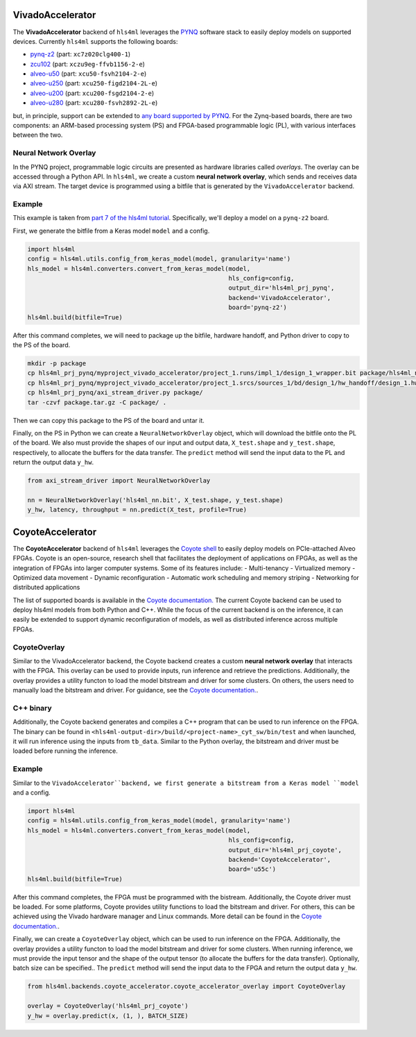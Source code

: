 =================
VivadoAccelerator
=================

The **VivadoAccelerator** backend of ``hls4ml`` leverages the `PYNQ <http://pynq.io/>`_ software stack to easily deploy models on supported devices.
Currently ``hls4ml`` supports the following boards:

* `pynq-z2 <https://www.xilinx.com/support/university/xup-boards/XUPPYNQ-Z2.html>`_ (part: ``xc7z020clg400-1``)
* `zcu102 <https://www.xilinx.com/products/boards-and-kits/ek-u1-zcu102-g.html>`_ (part: ``xczu9eg-ffvb1156-2-e``)
* `alveo-u50 <https://www.xilinx.com/products/boards-and-kits/alveo/u50.html>`_ (part: ``xcu50-fsvh2104-2-e``)
* `alveo-u250 <https://www.xilinx.com/products/boards-and-kits/alveo/u250.html>`_ (part: ``xcu250-figd2104-2L-e``)
* `alveo-u200 <https://www.xilinx.com/products/boards-and-kits/alveo/u200.html>`_ (part: ``xcu200-fsgd2104-2-e``)
* `alveo-u280 <https://www.xilinx.com/products/boards-and-kits/alveo/u280.html>`_ (part: ``xcu280-fsvh2892-2L-e``)

but, in principle, support can be extended to `any board supported by PYNQ <http://www.pynq.io/board.html>`_.
For the Zynq-based boards, there are two components: an ARM-based processing system (PS) and FPGA-based programmable logic (PL), with various interfaces between the two.

.. image:: ../img/zynq_interfaces.png
  :height: 300px
  :align: center
  :alt: Zynq PL/PS interfaces

Neural Network Overlay
======================

In the PYNQ project, programmable logic circuits are presented as hardware libraries called *overlays*.
The overlay can be accessed through a Python API.
In ``hls4ml``, we create a custom **neural network overlay**, which sends and receives data via AXI stream.
The target device is programmed using a bitfile that is generated by the ``VivadoAccelerator`` backend.

.. image:: ../img/pynqframe.png
  :width: 600px
  :align: center
  :alt: PYNQ software stack

Example
=======

This example is taken from `part 7 of the hls4ml tutorial <https://github.com/fastmachinelearning/hls4ml-tutorial/blob/master/part7_deployment.ipynb>`_.
Specifically, we'll deploy a model on a ``pynq-z2`` board.

First, we generate the bitfile from a Keras model ``model`` and a config.

.. code-block:: Python

    import hls4ml
    config = hls4ml.utils.config_from_keras_model(model, granularity='name')
    hls_model = hls4ml.converters.convert_from_keras_model(model,
                                                           hls_config=config,
                                                           output_dir='hls4ml_prj_pynq',
                                                           backend='VivadoAccelerator',
                                                           board='pynq-z2')
    hls4ml.build(bitfile=True)


After this command completes, we will need to package up the bitfile, hardware handoff, and Python driver to copy to the PS of the board.

.. code-block:: bash

    mkdir -p package
    cp hls4ml_prj_pynq/myproject_vivado_accelerator/project_1.runs/impl_1/design_1_wrapper.bit package/hls4ml_nn.bit
    cp hls4ml_prj_pynq/myproject_vivado_accelerator/project_1.srcs/sources_1/bd/design_1/hw_handoff/design_1.hwh package/hls4ml_nn.hwh
    cp hls4ml_prj_pynq/axi_stream_driver.py package/
    tar -czvf package.tar.gz -C package/ .

Then we can copy this package to the PS of the board and untar it.

Finally, on the PS in Python we can create a ``NeuralNetworkOverlay`` object, which will download the bitfile onto the PL of the board.
We also must provide the shapes of our input and output data, ``X_test.shape`` and ``y_test.shape``, respectively, to allocate the buffers for the data transfer.
The ``predict`` method will send the input data to the PL and return the output data ``y_hw``.

.. code-block:: Python

    from axi_stream_driver import NeuralNetworkOverlay

    nn = NeuralNetworkOverlay('hls4ml_nn.bit', X_test.shape, y_test.shape)
    y_hw, latency, throughput = nn.predict(X_test, profile=True)


=================
CoyoteAccelerator
=================

The **CoyoteAccelerator** backend of ``hls4ml`` leverages the `Coyote shell <https://github.com/fpgasystems/Coyote>`_ to easily deploy models on PCIe-attached Alveo FPGAs.
Coyote is an open-source, research shell that facilitates the deployment of applications on FPGAs, as well as the integration of FPGAs into larger computer systems.
Some of its features include:
- Multi-tenancy
- Virtualized memory
- Optimized data movement
- Dynamic reconfiguration
- Automatic work scheduling and memory striping
- Networking for distributed applications

The list of supported boards is available in the `Coyote documentation. <https://fpgasystems.github.io/Coyote/intro/quick-start.html>`_
The current Coyote backend can be used to deploy hls4ml models from both Python and C++. While the focus of the current backend is on the inference,
it can easily be extended to support dynamic reconfiguration of models, as well as distributed inference across multiple FPGAs.

CoyoteOverlay
================================

Similar to the VivadoAccelerator backend, the Coyote backend creates a custom **neural network overlay** that interacts with the FPGA.
This overlay can be used to provide inputs, run inference and retrieve the predictions. Additionally, the overlay provides a utility
functon to load the model bitstream and driver for some clusters. On others, the users need to manually load the bitstream and driver.
For guidance, see the `Coyote documentation. <https://fpgasystems.github.io/Coyote/intro/quick-start.html#deploying-coyote>`_.

C++ binary
================================

Additionally, the Coyote backend generates and compiles a C++ program that can be used to run inference on the FPGA.
The binary can be found in ``<hls4ml-output-dir>/build/<project-name>_cyt_sw/bin/test`` and when launched, it will
run inference using the inputs from ``tb_data``. Similar to the Python overlay, the bitstream and driver must be loaded before running the inference.

Example
======================

Similar to the ``VivadoAccelerator``backend, we first generate a bitstream from a Keras model ``model`` and a config.

.. code-block:: Python

    import hls4ml
    config = hls4ml.utils.config_from_keras_model(model, granularity='name')
    hls_model = hls4ml.converters.convert_from_keras_model(model,
                                                           hls_config=config,
                                                           output_dir='hls4ml_prj_coyote',
                                                           backend='CoyoteAccelerator',
                                                           board='u55c')
    hls4ml.build(bitfile=True)

After this command completes, the FPGA must be programmed with the bistream. Additionally, the Coyote driver must be loaded.
For some platforms, Coyote provides utility functions to load the bitstream and driver. For others, this can be achieved using 
the Vivado hardware manager and Linux commands. More detail can be found in the `Coyote documentation. <https://fpgasystems.github.io/Coyote/intro/quick-start.html#deploying-coyote>`_.

Finally, we can create a ``CoyoteOverlay`` object, which can be used to run inference on the FPGA. Additionally, the overlay provides a utility
functon to load the model bitstream and driver for some clusters.
When running inference, we must provide the input tensor and the shape of the output tensor (to allocate the buffers for the data transfer). 
Optionally, batch size can be specified..
The ``predict`` method will send the input data to the FPGA and return the output data ``y_hw``.

.. code-block:: Python

    from hls4ml.backends.coyote_accelerator.coyote_accelerator_overlay import CoyoteOverlay

    overlay = CoyoteOverlay('hls4ml_prj_coyote')
    y_hw = overlay.predict(x, (1, ), BATCH_SIZE)
